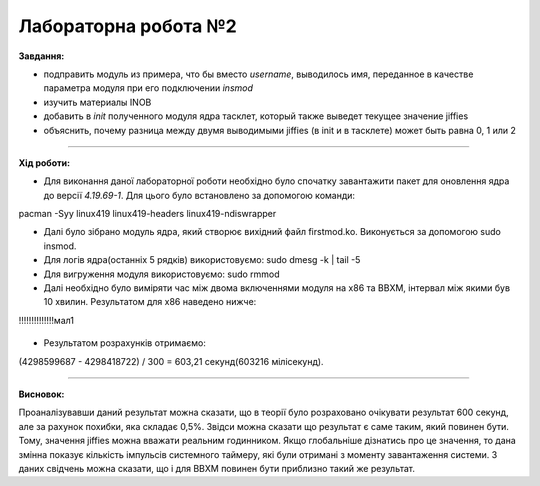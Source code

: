 =====================
Лабораторна робота №2
=====================
**Завдання:**

* подправить модуль из примера, что бы вместо *username*, выводилось имя, переданное в качестве параметра модуля при его подключении *insmod*

* изучить материалы INOB

* добавить в *init* полученного модуля ядра тасклет, который также выведет текущее значение jiffies

* объяснить, почему разница между двумя выводимыми jiffies (в init и в тасклете) может быть равна 0, 1 или 2

---------------------

**Хід роботи:**

* Для виконання даної лабораторної роботи необхідно було спочатку завантажити пакет для оновлення ядра до версії *4.19.69-1*. Для цього було встановлено за допомогою команди:
.. code-block::

pacman -Syy linux419 linux419-headers  linux419-ndiswrapper 

* Далі було зібрано модуль ядра, який створює вихідний файл firstmod.ko. Виконується за допомогою sudo insmod. 

* Для логів ядра(останніх 5 рядків) використовуємо: sudo dmesg -k | tail -5

* Для вигруження модуля використовуємо: sudo rmmod

* Далі необхідно було виміряти час між двома включеннями модуля на х86 та ВВХМ, інтервал між якими був 10 хвилин. 
  Результатом для х86 наведено нижче:
!!!!!!!!!!!!!!мал1

	.. image:: img/x86.png


* Результатом розрахунків отримаємо: 
(4298599687 - 4298418722) / 300 = 603,21 секунд(603216 мілісекунд).
  
---------------------

**Висновок:**

Проаналізувавши даний результат можна сказати, що в теорії було розраховано очікувати результат 600 секунд, але за рахунок похибки, яка складає 0,5%. Звідси можна сказати що результат є саме таким, який повинен бути. Тому, значення jiffies можна вважати реальним годинником. Якщо глобальніше дізнатись про це значення, то дана змінна показує кількість імпульсів системного таймеру, які були отримані з моменту завантаження системи. З даних свідчень можна сказати, що і для ВВХМ повинен бути приблизно такий же результат.



